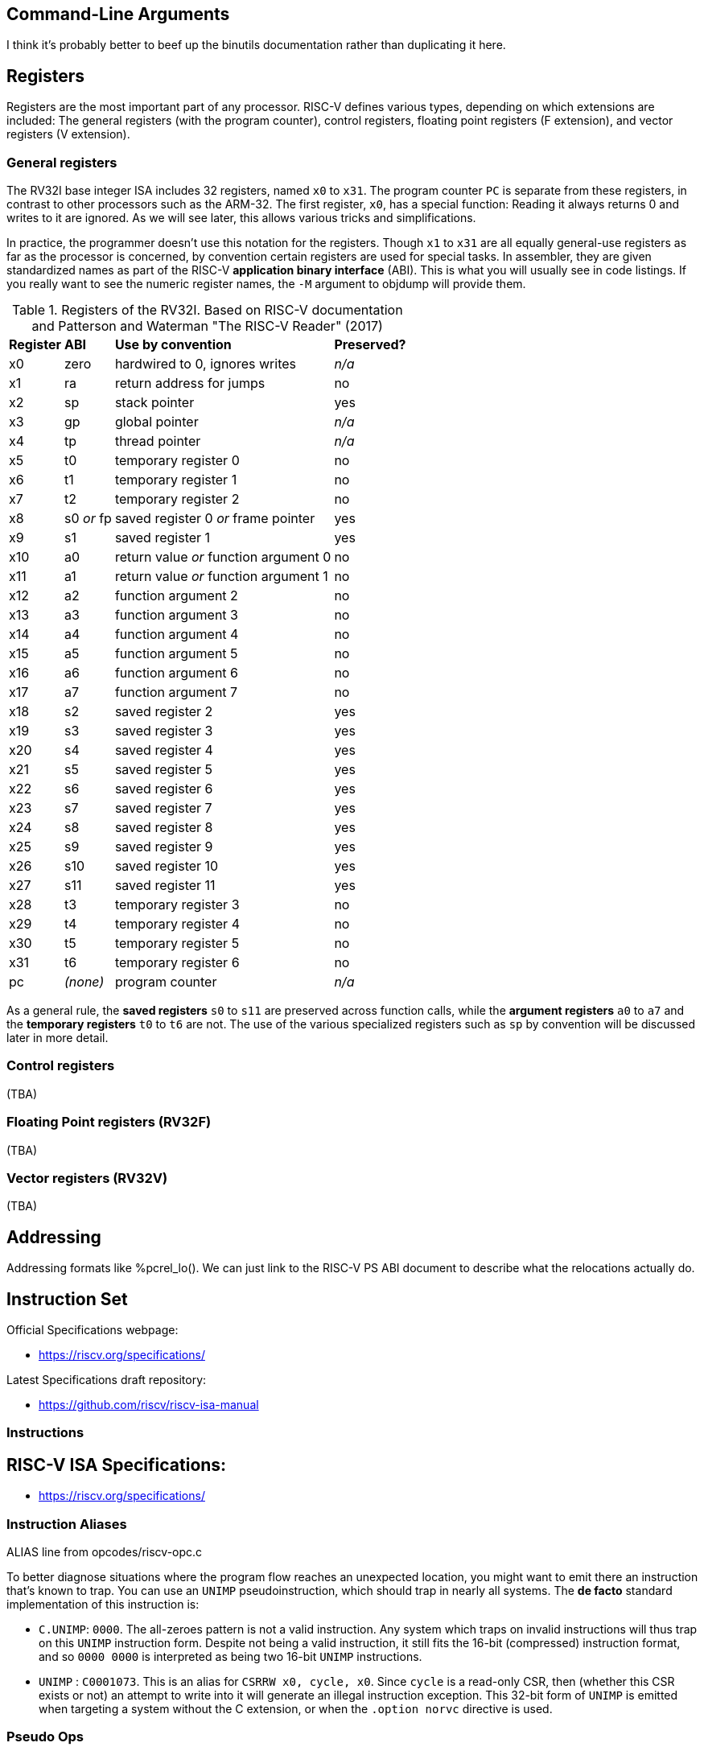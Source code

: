 == Command-Line Arguments

I think it's probably better to beef up the binutils documentation rather than
duplicating it here.

== Registers

Registers are the most important part of any processor. RISC-V defines various
types, depending on which extensions are included: The general registers (with
the program counter), control registers, floating point registers (F extension),
and vector registers (V extension).

=== General registers

The RV32I base integer ISA includes 32 registers, named `x0` to `x31`. The
program counter `PC` is separate from these registers, in contrast to other
processors such as the ARM-32. The first register, `x0`, has a special function:
Reading it always returns 0 and writes to it are ignored. As we will see later,
this allows various tricks and simplifications.

In practice, the programmer doesn't use this notation for the registers. Though
`x1` to `x31` are all equally general-use registers as far as the processor is
concerned, by convention certain registers are used for special tasks. In
assembler, they are given standardized names as part of the RISC-V *application
binary interface* (ABI). This is what you will usually see in code listings. If
you really want to see the numeric register names, the `-M` argument to objdump
will provide them.

.Registers of the RV32I. Based on RISC-V documentation and Patterson and Waterman "The RISC-V Reader" (2017)
[%autowidth]
|===
|*Register*  | *ABI*       | *Use by convention*                   | *Preserved?*
|x0          | zero        | hardwired to 0, ignores writes        | _n/a_
|x1          | ra          | return address for jumps              | no
|x2          | sp          | stack pointer                         | yes
|x3          | gp          | global pointer                        | _n/a_
|x4          | tp          | thread pointer                        | _n/a_
|x5          | t0          | temporary register 0                  | no
|x6          | t1          | temporary register 1                  | no
|x7          | t2          | temporary register 2                  | no
|x8          | s0 _or_ fp  | saved register 0 _or_ frame pointer   | yes
|x9          | s1          | saved register 1                      | yes
|x10         | a0          | return value _or_ function argument 0 | no
|x11         | a1          | return value _or_ function argument 1 | no
|x12         | a2          | function argument 2                   | no
|x13         | a3          | function argument 3                   | no
|x14         | a4          | function argument 4                   | no
|x15         | a5          | function argument 5                   | no
|x16         | a6          | function argument 6                   | no
|x17         | a7          | function argument 7                   | no
|x18         | s2          | saved register 2                      | yes
|x19         | s3          | saved register 3                      | yes
|x20         | s4          | saved register 4                      | yes
|x21         | s5          | saved register 5                      | yes
|x22         | s6          | saved register 6                      | yes
|x23         | s7          | saved register 7                      | yes
|x24         | s8          | saved register 8                      | yes
|x25         | s9          | saved register 9                      | yes
|x26         | s10         | saved register 10                     | yes
|x27         | s11         | saved register 11                     | yes
|x28         | t3          | temporary register 3                  | no
|x29         | t4          | temporary register 4                  | no
|x30         | t5          | temporary register 5                  | no
|x31         | t6          | temporary register 6                  | no
|pc          | _(none)_    | program counter                       | _n/a_
|===
As a general rule, the *saved registers* `s0` to `s11` are preserved across
function calls, while the *argument registers* `a0` to `a7` and the
*temporary registers* `t0` to `t6` are not.  The use of the various
specialized registers such as `sp` by convention will be discussed later in more
detail.

=== Control registers

(TBA)

=== Floating Point registers (RV32F)

(TBA)

=== Vector registers (RV32V)

(TBA)

== Addressing

Addressing formats like %pcrel_lo().  We can just link to the RISC-V PS ABI
document to describe what the relocations actually do.

== Instruction Set

Official Specifications webpage: +

- https://riscv.org/specifications/

Latest Specifications draft repository: +

- https://github.com/riscv/riscv-isa-manual

=== Instructions

== RISC-V ISA Specifications: +

- https://riscv.org/specifications/

=== Instruction Aliases

ALIAS line from opcodes/riscv-opc.c

To better diagnose situations where the program flow reaches an unexpected
location, you might want to emit there an instruction that's known to trap. You
can use an `UNIMP` pseudoinstruction, which should trap in nearly all systems.
The *de facto* standard implementation of this instruction is:

- `C.UNIMP`: `0000`. The all-zeroes pattern is not a valid instruction. Any
  system which traps on invalid instructions will thus trap on this `UNIMP`
  instruction form. Despite not being a valid instruction, it still fits the
  16-bit (compressed) instruction format, and so `0000 0000` is interpreted as
  being two 16-bit `UNIMP` instructions.

- `UNIMP` : `C0001073`. This is an alias for `CSRRW x0, cycle, x0`. Since
  `cycle` is a read-only CSR, then (whether this CSR exists or not) an attempt
  to write into it will generate an illegal instruction exception. This 32-bit
  form of `UNIMP` is emitted when targeting a system without the C extension,
  or when the `.option norvc` directive is used.

=== Pseudo Ops

Both the RISC-V-specific and GNU .-prefixed options.

The following table lists assembler directives:

.Assembler Directives
[cols="20,40,40"]
|===
|*Directive*  | *Arguments*                    | *Description*
|.align       | integer                        | align to power of 2 (alias for `.p2align` which is preferred - see <<.align, .align>>
|.p2align     | p2,[pad_val=0],max             | align to power of 2
|.balign      | b,[pad_val=0]                  | byte align
|.file        | "filename"                     | emit filename FILE LOCAL symbol table
|.globl       | symbol_name                    | emit symbol_name to symbol table (scope GLOBAL)
|.local       | symbol_name                    | emit symbol_name to symbol table (scope LOCAL)
|.comm        | symbol_name,size,align         | emit common object to .bss section
|.common      | symbol_name,size,align         | emit common object to .bss section
|.ident       | "string"                       | accepted for source compatibility
|.section     | [{.text,.data,.rodata,.bss}]   | emit section (if not present, default .text) and make current
|.size        | symbol, symbol                 | accepted for source compatibility
|.text        |                                | emit .text section (if not present) and make current
|.data        |                                | emit .data section (if not present) and make current
|.rodata      |                                | emit .rodata section (if not present) and make current
|.bss         |                                | emit .bss section (if not present) and make current
|.string      | "string"                       | emit string
|.asciz       | "string"                       | emit string (alias for .string)
|.equ         | name, value                    | constant definition
|.macro       | name arg1 [, argn]             | begin macro definition \argname to substitute
|.endm        |                                | end macro definition
|.type        | symbol, @function              | accepted for source compatibility
|.option      | {arch,rvc,norvc,pic,nopic,relax,norelax,push,pop} | RISC-V options. Refer to <<.option, .option>> for a more detailed description.
|.byte        | expression [, expression]*     | 8-bit comma separated words
|.2byte       | expression [, expression]*     | 16-bit comma separated words
|.half        | expression [, expression]*     | 16-bit comma separated words
|.short       | expression [, expression]*     | 16-bit comma separated words
|.4byte       | expression [, expression]*     | 32-bit comma separated words
|.word        | expression [, expression]*     | 32-bit comma separated words
|.long        | expression [, expression]*     | 32-bit comma separated words
|.8byte       | expression [, expression]*     | 64-bit comma separated words
|.dword       | expression [, expression]*     | 64-bit comma separated words
|.quad        | expression [, expression]*     | 64-bit comma separated words
|.float       | expression [, expression]*     | 32-bit floating point values, see <<fp-literal, Floating-point literals>> for the value format.
|.double      | expression [, expression]*     | 64-bit floating point values, see <<fp-literal, Floating-point literals>> for the value format.
|.quad        | expression [, expression]*     | 128-bit floating point values, see <<fp-literal, Floating-point literals>> for the value format.
|.dtprelword  | expression [, expression]*     | 32-bit thread local word
|.dtpreldword | expression [, expression]*     | 64-bit thread local word
|.sleb128     | expression                     | signed little endian base 128, DWARF
|.uleb128     | expression                     | unsigned little endian base 128, DWARF
|.zero        | integer                        | zero bytes
|.variant_cc  | symbol_name                    | annotate the symbol with variant calling convention
|.attribute   | name, value                    | RISC-V object attributes, more detailed description see <<.attribute, .attribute>>.
| .insn        | see description                | emit a custom instruction encoding, see <<.insn, .insn>>
|===

[id=.align]
== `.align`
The `.align` directive for RISC-V is an alias to `.p2align`, which aligns to a
power of two, so `.align 2` means align to 4 bytes. Because the definition of
the `.align` directive https://sourceware.org/binutils/docs/as/Align.html[varies by architecture],
it is recommended to use the unambiguous `.p2align` or `.balign` directives
instead.

[id=.attribute]
== `.attribute`

The `.attribute` directive is used to record information about an object
file/binary that a linker or runtime loader needs to check for compatibility.

For more information like attribute name, number, value type and description,
please refer to
https://github.com/riscv-non-isa/riscv-elf-psabi-doc/blob/master/riscv-elf.adoc#attributes[attribute section in RISC-V psABI].

`.attribute` take two arguments. The first argument of `.attribute` is the
symbolic name of attribute or the attribute number, the prefix `Tag_RISCV_`
can be omitted, the second argument can be string or number.

Syntax for `.attribute`:
[source,asm]
----
.attribute <NAME_OR_NUMBER>, <ATTRIBUTE_VALUE>

NAME_OR_NUMBER := <attribute-name>
                | [1-9][0-9]*

ATTRIBUTE_VALUE := <string>
                 | <number>
----

[id=.option]
== `.option`

=== `rvc`/`norvc`

This option will be deprecated soon after `.option arch` has been widely
implemented on main stream open source toolchains.

Enable/disable the C-extension for the following code region. This option is
equivalent to `.option arch, +c`/`.option arch, -c`, but widely supported by
older toolchain versions.

Alternative style:

[source,asm]
----
.option push
.option arch, +c   # Alternative of .option rvc
.option pop

.option push
.option arch, -c   # Alternative of .option norvc
.option pop
----

NOTE: `.option rvc` might set the ELF flag `EF_RISCV_RVC` in some toolchains. That
might cause the linker to compress instructions in code regions where that was
not intended.

NOTE: There is a difference between `.option rvc`/`.option norvc` and
`.option arch, +c`/`.option arch, -c`. The latter won't set EF_RISCV_RVC in the
ELF flags.

=== `arch`

Enable and/or disable specific ISA extensions for the following code regions, but
without changing the arch attribute and `EF_RISCV_RVC` in the ELF flags, that
means it will not raise the minimal execution environment requirement, so the user
should take care to the execution of the code regions around
`.option push`/`.option arch`/`.option pop`.

Syntax for `.option arch`:

[source,asm]
----
.option arch, <EXTENSIONS-OR-FULLARCH>

EXTENSIONS-OR-FULLARCH := <EXTENSIONS>
                        | <FULLARCHSTR>

EXTENSIONS             := <EXTENSION> ',' <EXTENSIONS>
                        | <EXTENSION>

FULLARCHSTR            := <full-arch-string>

EXTENSION              := <OP> <EXTENSION-NAME> <VERSION>

OP                     := '+'
                        | '-'

VERSION                := [0-9]+ 'p' [0-9]+
                        | [1-9][0-9]*
                        |

EXTENSION-NAME         := Naming rule is defined in RISC-V ISA manual
----

- Extension version can be omitted, the assembler will use the built-in default
  version for that extension.
- `OP` can be enable (`+`) or disable (`-`).
- Format of `<full-arch-string>` is the same as `-march` option.

Example:

[source, asm]
----
.attribute arch, rv64imafdc
# You can only use instructions from the i, m, a, f, d and c extensions.
memcpy_general:
    add     a5,a1,a2
    beq     a1,a5,.L2
    add     a2,a0,a2
    mv      a5,a0
.L3:
    addi    a1,a1,1
    addi    a5,a5,1
    lbu     a4,-1(a1)
    sb      a4,-1(a5)
    bne     a5,a2,.L3
.L2:
    ret

.option push     # Push current options to the stack.
.option arch, +v # Enable vector extension, we can use any instruction in imafdcv extension.
memcpy_vec:
    mv a3, a0
.Lloop:
    vsetvli t0, a2, e8, m8, ta, ma
    vle8.v v0, (a1)
    add a1, a1, t0
    sub a2, a2, t0
    vse8.v v0, (a3)
    add a3, a3, t0
    bnez a2, .Lloop
    ret
.option pop   # Pop current option from the stack, restore the enabled ISA extension status to imafdc.

.option push     # Push current option to the stack.
.option arch, -c # Disable compressed extension, we can't use any instruction in extension.
memcpy_norvc:
    add     a5,a1,a2
    beq     a1,a5,.L2
    add     a2,a0,a2
    mv      a5,a0
.L3:
    addi    a1,a1,1
    addi    a5,a5,1
    lbu     a4,-1(a1)
    sb      a4,-1(a5)
    bne     a5,a2,.L3
.L2:
    ret
.option pop   # Pop current option from the stack, restore the enabled ISA extension status to imafdc.

.option push  # Push current option to the stack.
.option arch, rv64imc # Set arch to rv64imc.
    nop
.option pop   # Pop current option from the stack, restore the enabled ISA extension status to imafdc.
----

NOTE: A typical use case is with `ifunc`, e.g. the C library is built with
`rv64gc`, but a few functions like memcpy provide two versions, one built with
`rv64gc` and one built with `rv64gcv`, and then select between them by ifunc
mechanism at run-time.  However, we don't want to change the minimal execution
environment requirement to `rv64gcv`, since the `rv64gcv` version will be
invoked only if the execution environment supports the vector extension, so
the minimal execution environment requirement still is `rv64gc`.

NOTE: `.option arch, +` will also enable all required extensions, for example,
`rv32i` + `.option arch, +v` will also enable `f`, `d`, `zve32x`, `zve32f`,
`zve64x`, `zve64f`, `zve64d`, `zvl32b`, `zvl64b` and `zvl128b` extensions.

NOTE: We recommend `.option arch, +` and `.option arch, -` are used with
`.option push`/`.option pop` instead of a `.option arch, +` / `.option arch, -`
pair, because `.option arch, +` will enable all required extensions, but
`.option arch, -` only disables the specific extension, so the result might be
unexpected, for example: `rv32i` + `.option arch, +v` + `.option arch, -v`
will result `rv32ifd_zve32x_zve32f_zve64x_zve64f_zve64d_zvl32b_zvl64b_zvl128b`
not `rv32i`.
Another example is `.option arch, rv64ifd` + `.option arch, -f`, which results
in `rv64ifd`, because `f` will be added back when adding the implied extensions
of `d`.

NOTE: `.option arch, +<ext>, -<ext>` is accepted and will result in enabling the
extensions that depend on `ext`, e.g. `rv32i` + `.option arch, +v, -v` will result
`rv32ifd_zve32x_zve32f_zve64x_zve64f_zve64d_zvl32b_zvl64b_zvl128b`.

=== `pic`/`nopic`

Set the code model to PIC (position independent code) or non-PIC. This will
affect the expansion of the `la` pseudoinstruction, refer to
<<pseudoinstructions, listing of standard RISC-V pseudoinstructions>>.

=== `relax`/`norelax`

Enable/disable linker relaxation for the following code region.

NOTE: A code region followed by `.option relax` will emit
`R_RISCV_RELAX`/`R_RISCV_ALIGN` even if the linker does not support relaxation.
The suggested usage is using `.option norelax` with `.option push`/`.option pop`
if linker relaxation should be disabled for a code region.

NOTE: Recommended way to disable linker relaxation of specific code region is
use `.option push`, `.option norelax` and `.option pop`, that prevent enabled
linker relaxation accidentally if user already disable linker relaxation.

=== `push`/`pop`

Push/pop current options to/from the options stack.

[id=.insn]
== `.insn`

Emit an arbitrary instruction. This is useful for custom instructions or for
very new instructions which an assembler may not support.

There are three overloads:

* `.insn <value>` - emit a raw instruction with the given value
* `.insn <insn_length>, <value>` - the same, but also verify that the instruction length has the given value in bytes
* `.insn <type> <fields>`

<type> is the instruction type (e.g. r, i, s, cj, ...).
These types are specified in the RISC-V ISA specification.

<fields> is a comma-separated list of the instruction fields.
The order of the fields is achieved by grouping them and listing
them from LSB to MSB. The groups are:

* opcode fields
* function fields
* register fields
* immediates and symbols

E.g. an instruction with the fields (sorted from LSB to MSB):

  opcode7, rd, func3, rs1, rs2, func7

Gets listed as follows:

  opcode7, func3, func7, rd, rs1, rs2

For more examples, refer to the
https://sourceware.org/binutils/docs/as/RISC_002dV_002dFormats.html[Binutils documentation].

== Assembler Relocation Functions

The following table lists assembler relocation expansions:

.Assembler Relocation Functions
[%autowidth]
|===
|*Assembler Notation*        | *Description*                  | *Instruction/Macro*
|%hi(symbol)                 | Absolute (HI20)                | lui
|%lo(symbol)                 | Absolute (LO12)                | load, store, add
|%pcrel_hi(symbol)           | PC-relative (HI20)             | auipc
|%pcrel_lo(label)            | PC-relative (LO12)             | load, store, add
|%tprel_hi(symbol)           | TLS LE "Local Exec"            | lui
|%tprel_lo(symbol)           | TLS LE "Local Exec"            | load, store, add
|%tprel_add(symbol)          | TLS LE "Local Exec"            | add
|%tls_ie_pcrel_hi(symbol) {asterisk}  | TLS IE "Initial Exec" (HI20)   | auipc
|%tls_gd_pcrel_hi(symbol) {asterisk}  | TLS GD "Global Dynamic" (HI20) | auipc
|%got_pcrel_hi(symbol) {asterisk}     | GOT PC-relative (HI20)         | auipc
|===

{asterisk} These reuse %pcrel_lo(label) for their lower half

== Labels

Text labels are used as branch, unconditional jump targets and symbol offsets.
Text labels are added to the symbol table of the compiled module.

[source, asm]
----
loop:
        j loop
----

Numeric labels are used for local references. References to local labels are
suffixed with 'f' for a forward reference or 'b' for a backwards reference.

[source, asm]
----
1:
        j 1b
----

== Absolute addressing

The following example shows how to load an absolute address:

[source, asm]
----
  lui a0, %hi(msg + 1)
  addi  a0, a0, %lo(msg + 1)
----

Which generates the following assembler output and relocations
as seen by `objdump`:


[source, asm]
----
0000000000000000 <.text>:
   0: 00000537            lui a0,0x0
      0: R_RISCV_HI20 msg+0x1
   4: 00150513            addi  a0,a0,1 # 0x1
      4: R_RISCV_LO12_I msg+0x1
----

== Relative addressing

The following example shows how to load a PC-relative address:

[source, asm]
----
1:
  auipc a0, %pcrel_hi(msg + 1)
  addi  a0, a0, %pcrel_lo(1b)
----

Which generates the following assembler output and relocations
as seen by `objdump`:

[source, asm]
----
0000000000000000 <.text>:
   0: 00000517            auipc a0,0x0
      0: R_RISCV_PCREL_HI20 msg+0x1
   4: 00050513            mv  a0,a0
      4: R_RISCV_PCREL_LO12_I .L1
----

== GOT-indirect addressing

The following example shows how to load an address from the GOT:

[source, asm]
----
1:
  auipc a0, %got_pcrel_hi(msg + 1)
  ld  a0, %pcrel_lo(1b)(a0)
----

Which generates the following assembler output and relocations
as seen by `objdump`:

[source, asm]
----
0000000000000000 <.text>:
   0: 00000517            auipc a0,0x0
      0: R_RISCV_GOT_HI20 msg+0x1
   4: 00050513            mv  a0,a0
      4: R_RISCV_PCREL_LO12_I .L1
----

== Load Immediate

The following example shows the `li` pseudoinstruction which
is used to load immediate values:

[source, asm]
----
  .equ  CONSTANT, 0xdeadbeef

  li  a0, CONSTANT
----

Which, for RV32I, generates the following assembler output, as seen by `objdump`:

[source, asm]
----
00000000 <.text>:
   0: deadc537            lui a0,0xdeadc
   4: eef50513            addi  a0,a0,-273 # deadbeef <CONSTANT+0x0>
----


== Load Upper Immediate's Immediate

The immediate argument to `lui` is an integer in the interval [0x0, 0xfffff].
Its compressed form, `c.lui`, accepts only those in the subintervals [0x1, 0x1f] and [0xfffe0, 0xfffff].

== Signed Immediates for I- and S-Type Instructions

All I- and S-type instructions with 12-bit signed immediates
--- e.g., `addi` but not `slli` ---
accept their immediate argument as an integer in the interval [-2048, 2047].
Integers in the subinterval [-2048, -1] can also be passed by their (unsigned) associates
in the interval [0xfffff800, 0xffffffff] on RV32I, and
in [0xfffffffffffff800, 0xffffffffffffffff] on both RV32I and RV64I.

[id=fp-literal]
== Floating-point literals

The assembler supports the same floating-point literal formats as those defined
in the C and C++ standards (i.e., decimal floating-point literals with decimal
exponents as well as hexadecimal floating-point literals with binary exponents).

Here are some examples:

- 3.14159

- 0.271828e1

- 0x0.3p-4

NOTE: The detailed format of the floating point immediate value can be
referenced on https://en.cppreference.com/w/cpp/language/floating_literal[this page].

== Load Floating-point Immediate

The `Zfa` extension introduces `fli.{h|s|d|q}` instructions for loading a specific
set of floating-point immediates, supported values can be found in the
RISC-V ISA specification but are also listed below.

The `fli` instruction is used to load a floating point immediate into a floating
register, the accepted immediate is defined in <<fp-literal, Floating-point literals>>
and the reference table can be found in <<fli-operand-value, FLI operands reference table>>.

[source, asm]
----
  fli.s fa0, 0x1p-15
  fli.s fa1, 0.00390625
  fli.s fa2, 6.25e-02
----

The tool should reject any value that does not exactly match a floating-point
immediate operand for the 'fli' instruction.

RISC-V does not offer a generic pseudoinstruction to load an arbitrary floating
point immediate value. Instead, a programmer can use the `.float`/`.double`
directive to declare a floating point immediate value in the source code, and
then load it into a floating point register using the load global
pseudoinstruction (`fl{h|w|d|q}`).


[source, asm]
----
  .data
.VAL:
  .float .0x1p+17
  .text
  flw fa0, .VAL, t0
----

[id=fli-operand-value]
.FLI operands reference table
[%autowidth]
|===
|*Value*        | *Example legal input values*
|-1.0                        | -0x1p+0, -1.0, -1.0e+0
|Minimum positive normal     | min
|1.0 x 2 ^ -16               | 0x1p-16, 0.0000152587890625, 1.52587890625e-05
|1.0 x 2 ^ -15               | 0x1p-15, 0.000030517578125, 3.0517578125e-05
|1.0 x 2 ^ -8                | 0x1p-8, 0.00390625, 3.90625e-03
|1.0 x 2 ^ -7                | 0x1p-7, 0.0078125, 7.8125e-03
|0.0625 (2 ^ -4)             | 0x1p-4, 0.0625, 6.25e-02
|0.125 (2 ^ -3)              | 0x1p-3, 0.125, 1.25e-01
|0.25                        | 0x1p-2, 0.25, 2.5e-01
|0.3125                      | 0x1.4p-2, 0.3125, 3.125e-01
|0.375                       | 0x1.8p-2, 0.375, 3.75e-01
|0.4375                      | 0x1.cp-2, 0.4375, 4.375e-01
|0.5                         | 0x1p-1, 0.5, 5.0e-01
|0.625                       | 0x1.4p-1, 0.625, 6.25e-01
|0.75                        | 0x1.8p-1, 0.75, 7.5e-01
|0.875                       | 0x1.cp-1, 0.875, 8.75e-01
|1.0                         | 0x1p+0, 1.0, 1.0e+00
|1.25                        | 0x1.4p+0, 1.25, 1.25e+00
|1.5                         | 0x1.8p+0, 1.5, 1.5e+00
|1.75                        | 0x1.cp+0, 1.75, 1.75e+00
|2.0                         | 0x1p+1, 2.0, 2.0e+00
|2.5                         | 0x1.4p+1, 2.5, 2.5e+00
|3                           | 0x1.8p+1, 3.0, 3.0e+00
|4                           | 0x1p+2, 4.0, 4.0e+00
|8                           | 0x1p+3, 8.0, 8.0e+00
|16                          | 0x1p+4, 16.0, 1.6e+01
|128 (2 ^ 7)                 | 0x1p+7, 128.0, 1.28e+02
|256 (2 ^ 8)                 | 0x1p+8, 256.0, 2.56e+02
|2 ^ 15                      | 0x1p+15, 32768.0, 3.2768e+04
|2 ^ 16                      | 0x1p+16, 65536.0, 6.5536e+04
|Positive infinity           | inf
|Canonical NaN               | nan
|===

A value can be expressed in various forms within the same format. For example,
6.5536e+04 can be alternatively written as 6553.6e+01 or 65.536e+03. The table
provides one possible representation, but any equivalent exact value may be used.

== Load Address

The following example shows the `la` pseudoinstruction which is used to load
symbol addresses using the correct sequence based on whether the code is being
assembled as PIC:

[source, asm]
----
  la  a0, msg + 1
----

For non-PIC this is an alias for the `lla` pseudoinstruction documented below.

For PIC this is an alias for the `lga` pseudoinstruction documented below.

The `la` pseudoinstruction is the preferred way for getting the address of
variables in assembly unless explicit control over PC-relative or GOT-indirect
addressing is required.

== Load Local Address

The following example shows the `lla` pseudoinstruction which is used to load
local symbol addresses:

[source, asm]
----
  lla a0, msg + 1
----

This generates the following instructions and relocations as seen by `objdump`:

[source, asm]
----
0000000000000000 <.text>:
   0: 00000517            auipc a0,0x0
      0: R_RISCV_PCREL_HI20 msg+0x1
   4: 00050513            mv  a0,a0
      4: R_RISCV_PCREL_LO12_I .L0
----

== Load Global Address

The following example shows the `lga` pseudoinstruction which is used to load
global symbol addresses:

[source, asm]
----
  lga a0, msg + 1
----

This generates the following instructions and relocations as seen by `objdump`
(for RV64; RV32 will use `lw` instead of `ld`):

[source, asm]
----
0000000000000000 <.text>:
   0: 00000517            auipc a0,0x0
      0: R_RISCV_GOT_HI20 msg+0x1
   4: 00053503            ld  a0,0(a0) # 0 <.text>
      4: R_RISCV_PCREL_LO12_I .L0
----

== Load and Store Global

The following pseudoinstructions are available to load from and store to
global objects:

* `l{b|h|w|d} <rd>, <symbol>`: load byte, half word, word or double word from global{empty}
footnote:fn-1[the first operand is implicitly used as a scratch register.]
* `l{bu|hu|wu} <rd>, <symbol>`: load unsigned byte, half word, or word from global{empty}
footnote:fn-1[]
* `s{b|h|w|d} <rd>, <symbol>, <rt>`: store byte, half word, word or double word to global{empty}
footnote:fn-2[the last operand specifies the scratch register to be used.]
* `fl{h|w|d|q} <rd>, <symbol>, <rt>`: load half, float, double or quad precision from global{empty}
footnote:fn-2[]
* `fs{h|w|d|q} <rd>, <symbol>, <rt>`: store half, float, double or quad precision to global{empty}
footnote:fn-2[]

The following example shows how these pseudoinstructions are used:

[source, asm]
----
  lw  a0, var1
  fld fa0, var2, t0
  sw  a0, var3, t0
  fsd fa0, var4, t0
----

Which generates the following assembler output and relocations
as seen by `objdump`:

[source, asm]
----
0000000000000000 <.text>:
   0: 00000517            auipc a0,0x0
      0: R_RISCV_PCREL_HI20 var1
   4: 00052503            lw  a0,0(a0) # 0 <.text>
      4: R_RISCV_PCREL_LO12_I .L0
   8: 00000297            auipc t0,0x0
      8: R_RISCV_PCREL_HI20 var2
   c: 0002b507            fld fa0,0(t0) # 8 <.text+0x8>
      c: R_RISCV_PCREL_LO12_I .L0
  10: 00000297            auipc t0,0x0
      10: R_RISCV_PCREL_HI20  var3
  14: 00a2a023            sw  a0,0(t0) # 10 <.text+0x10>
      14: R_RISCV_PCREL_LO12_S  .L0
  18: 00000297            auipc t0,0x0
      18: R_RISCV_PCREL_HI20  var4
  1c: 00a2b027            fsd fa0,0(t0) # 18 <.text+0x18>
      1c: R_RISCV_PCREL_LO12_S  .L0
----

== Constants

The following example shows loading a constant using the `%hi` and
`%lo` assembler functions.

[source, asm]
----
  .equ  UART_BASE, 0x40003080

  lui a0, %hi(UART_BASE)
  addi  a0, a0, %lo(UART_BASE)
----

Which generates the following assembler output
as seen by `objdump`:

[source, asm]
----
0000000000000000 <.text>:
   0: 40003537            lui a0,0x40003
   4: 08050513            addi  a0,a0,128 # 40003080 <UART_BASE>
----

== Far Branches

The assembler will convert conditional branches into far branches when
necessary, via inserting a short branch with inverted conditions past an
unconditional jump.  For example

[source, asm]
----
target:
  bne a0, a1, target
.rep 1024
  nop
.endr
  bne a0, a1, target
----

ends up as

[source, asm]
----
       0: 00b51063            bne a0,a1,0 <target>
...
    1004: 00b50463            beq a0,a1,100c <target+0x100c>
    1008: ff9fe06f            j 0 <target>
----

== Function Calls
The following pseudoinstructions are available to call subroutines far from
the current position:

* `call <symbol>`: call away subroutine{empty}
footnote:fn-3[`ra` is implicitly used to save the return address.]
* `call <rd>, <symbol>`: call away subroutine{empty}
footnote:fn-4[similar to `call <symbol>`, but `<rd>` is used to save the return address instead.]
* `tail <symbol>`: tail call away subroutine[{empty}
footnote:fn-5[If the `Zicfilp` extension is available, `t2` is implicitly used as a scratch register. Otherwise,`t1` is implicitly used as a scratch register.]
* `jump <symbol>, <rt>`: jump to away routine{empty}
footnote:fn-6[similar to `tail <symbol>`, but `<rt>` is used as the scratch register instead.]

The following example shows how these pseudoinstructions are used:

[source, asm]
----
  call  func1
  tail  func2
  jump  func3, t0
----

Which generates the following assembler output and relocations
as seen by `objdump`:

[source, asm]
----
0000000000000000 <.text>:
   0: 00000097            auipc ra,0x0
      0: R_RISCV_CALL func1
   4: 000080e7            jalr  ra # 0x0
   8: 00000317            auipc t1,0x0
      8: R_RISCV_CALL func2
   c: 00030067            jr  t1 # 0x8
  10: 00000297            auipc t0,0x0
      10: R_RISCV_CALL  func3
  14: 00028067            jr  t0 # 0x10
----

== Floating-point rounding modes

For floating-point instructions with a rounding mode field, the rounding mode
can be specified by adding an additional operand. e.g. `fcvt.w.s` with
round-to-zero can be written as `fcvt.w.s a0, fa0, rtz`. If unspecified, the
default `dyn` rounding mode will be used.

Supported rounding modes are as follows (must be specified in lowercase):

* `rne`: round to nearest, ties to even
* `rtz`: round towards zero
* `rdn`: round down
* `rup`: round up
* `rmm`: round to nearest, ties to max magnitude
* `dyn`: dynamic rounding mode (the rounding mode specified in the `frm` field
of the `fcsr` register is used)

== Control and Status Registers

The following code sample shows how to enable timer interrupts,
set and wait for a timer interrupt to occur:

[source, asm]
----
.equ RTC_BASE,      0x40000000
.equ TIMER_BASE,    0x40004000

# setup machine trap vector
1:      auipc   t0, %pcrel_hi(mtvec)        # load mtvec(hi)
        addi    t0, t0, %pcrel_lo(1b)       # load mtvec(lo)
        csrrw   zero, mtvec, t0

# set mstatus.MIE=1 (enable M mode interrupt)
        li      t0, 8
        csrrs   zero, mstatus, t0

# set mie.MTIE=1 (enable M mode timer interrupts)
        li      t0, 128
        csrrs   zero, mie, t0

# read from mtime
        li      a0, RTC_BASE
        ld      a1, 0(a0)

# write to mtimecmp
        li      a0, TIMER_BASE
        li      t0, 1000000000
        add     a1, a1, t0
        sd      a1, 0(a0)

# loop
loop:
        wfi
        j loop

# break on interrupt
mtvec:
        csrrc  t0, mcause, zero
        bgez t0, fail       # interrupt causes are less than zero
        slli t0, t0, 1      # shift off high bit
        srli t0, t0, 1
        li t1, 7            # check this is an m_timer interrupt
        bne t0, t1, fail
        j pass

pass:
        la a0, pass_msg
        jal puts
        j shutdown

fail:
        la a0, fail_msg
        jal puts
        j shutdown

.section .rodata

pass_msg:
        .string "PASS\n"

fail_msg:
        .string "FAIL\n"
----

[id=pseudoinstructions]
== A listing of standard RISC-V pseudoinstructions

:fn-7: footnote:[The compiler can generate different instruction sequences to load a specific numeric value into a register.]

.Pseudo Instructions
[cols="30,35,20,15"]
|===
|*Pseudoinstruction*          |*Base Instruction(s)*                                          |*Meaning*     |*Comment*

|la rd, symbol
|auipc rd, symbol[31:12] +
addi rd, rd, symbol[11:0]
|Load address
|With `.option nopic` (Default)

|la rd, symbol
|auipc rd, symbol@GOT[31:12] +
l{w\|d} rd, symbol@GOT[11:0](rd)
|Load address
|With `.option pic`

|lla rd, symbol
|auipc rd, symbol[31:12] +
addi rd, rd, symbol[11:0]
|Load local address
|

|lga rd, symbol
|auipc rd, symbol@GOT[31:12] +
l{w\|d} rd, symbol@GOT[11:0](rd)
|Load global address
|

|l{b\|h\|w\|d} rd, symbol
|auipc rd, symbol[31:12] +
l{b\|h\|w\|d} rd, symbol[11:0](rd)
|Load global
|

|l{bu\|hu\|wu} rd, symbol
|auipc rd, symbol[31:12] +
l{bu\|hu\|wu} rd, symbol[11:0](rd)
|Load global, unsigned
|

|s{b\|h\|w\|d} rd, symbol, rt
|auipc rt, symbol[31:12] +
s{b\|h\|w\|d} rd, symbol[11:0](rt)
|Store global
|

|fl{w\|d} rd, symbol, rt
| auipc rt, symbol[31:12] +
fl{w\|d} rd, symbol[11:0](rt)
|Floating-point load global
|

|fs{w\|d} rd, symbol, rt
|auipc rt, symbol[31:12] +
fs{w\|d} rd, symbol[11:0](rt)
|Floating-point store global
|

|nop                          | addi x0, x0, 0                                                | No operation |
|li rd, immediate             | *Myriad sequences{fn-7}                                       | Load immediate |
|mv rd, rs                    | addi rd, rs, 0                                                | Copy register |
|not rd, rs                   | xori rd, rs, -1                                               | Ones’ complement |
|neg rd, rs                   | sub rd, x0, rs                                                | Two’s complement |
|negw rd, rs                  | subw rd, x0, rs                                               | Two’s complement word |

|sext.b rd, rs
|slli rd, rs, XLEN - 8 +
srai rd, rd, XLEN - 8
|Sign extend byte
|This is a single instruction when `Zbb` extension is available.

|sext.h rd, rs
|slli rd, rs, XLEN - 16 +
srai rd, rd, XLEN - 16
|Sign extend halfword
|This is a single instruction when `Zbb` extension is available.

|sext.w rd, rs                | addiw rd, rs, 0                                               | Sign extend word |
|zext.b rd, rs                | andi rd, rs, 255                                              | Zero extend byte |

|zext.h rd, rs
|slli rd, rs, XLEN - 16 +
srli rd, rd, XLEN - 16
|Zero extend halfword
|This is a single instruction when `Zbb` extension is available.

|zext.w rd, rs
|slli rd, rs, XLEN - 32 +
srli rd, rd, XLEN - 32
|Zero extend word
|This is a single instruction when `Zba` extension is available.

|seqz rd, rs                  | sltiu rd, rs, 1                                               | Set if = zero |
|snez rd, rs                  | sltu rd, x0, rs                                               | Set if != zero |
|sltz rd, rs                  | slt rd, rs, x0                                                | Set if < zero |
|sgtz rd, rs                  | slt rd, x0, rs                                                | Set if > zero |
|fmv.h frd, frs               | fsgnj.h frd, frs, frs                                         | Copy half-precision register |
|fabs.h frd, frs              | fsgnjx.h frd, frs, frs                                        | Half-precision absolute value |
|fneg.h frd, frs              | fsgnjn.h frd, frs, frs                                        | Half-precision negate |
|fgt.h rd, frs, frt           | flt.h rd, frt, frs                                            | Half-precision > |
|fge.h rd, frs, frt           | fle.h rd, frt, frs                                            | Half-precision >= |
|fmv.s frd, frs               | fsgnj.s frd, frs, frs                                         | Copy single-precision register |
|fabs.s frd, frs              | fsgnjx.s frd, frs, frs                                        | Single-precision absolute value |
|fneg.s frd, frs              | fsgnjn.s frd, frs, frs                                        | Single-precision negate |
|fgt.s rd, frs, frt           | flt.s rd, frt, frs                                            | Single-precision > |
|fge.s rd, frs, frt           | fle.s rd, frt, frs                                            | Single-precision >= |
|fmv.d frd, frs               | fsgnj.d frd, frs, frs                                         | Copy double-precision register |
|fabs.d frd, frs              | fsgnjx.d frd, frs, frs                                        | Double-precision absolute value |
|fneg.d frd, frs              | fsgnjn.d frd, frs, frs                                        | Double-precision negate |
|fgt.d rd, frs, frt           | flt.d rd, frt, frs                                            | Double-precision > |
|fge.d rd, frs, frt           | fle.d rd, frt, frs                                            | Double-precision >= |
|beqz rs, offset              | beq rs, x0, offset                                            | Branch if = zero |
|bnez rs, offset              | bne rs, x0, offset                                            | Branch if != zero |
|blez rs, offset              | bge x0, rs, offset                                            | Branch if ≤ zero |
|bgez rs, offset              | bge rs, x0, offset                                            | Branch if ≥ zero |
|bltz rs, offset              | blt rs, x0, offset                                            | Branch if < zero |
|bgtz rs, offset              | blt x0, rs, offset                                            | Branch if > zero |
|bgt rs, rt, offset           | blt rt, rs, offset                                            | Branch if > |
|ble rs, rt, offset           | bge rt, rs, offset                                            | Branch if ≤ |
|bgtu rs, rt, offset          | bltu rt, rs, offset                                           | Branch if >, unsigned |
|bleu rs, rt, offset          | bgeu rt, rs, offset                                           | Branch if ≤, unsigned |
|j offset                     | jal x0, offset                                                | Jump |
|jal offset                   | jal x1, offset                                                | Jump and link |
|jr rs                        | jalr x0, rs, 0                                                | Jump register |
|jalr rs                      | jalr x1, rs, 0                                                | Jump and link register |
|ret                          | jalr x0, x1, 0                                                | Return from subroutine |
|vfneg.v vd, vs               | vfsgnjn.vv vd, vs, vs                                         | Floating-point vector negate |
|vfabs.v vd, vs               | vfsgnjx.vv vd, vs, vs                                         | Floating-point vector absolute value |
|vmclr.m vd                   | vmxor.mm vd, vd, vd                                           | Vector clear mask register |
|vmfge.vv vd, va, vb, vm      | vmfle.vv vd, vb, va, vm                                       | Vector Floating-point >=|
|vmfgt.vv vd, va, vb, vm      | vmflt.vv vd, vb, va, vm                                       | Vector Floating-point >|
|vmmv.m vd, vs                | vmand.mm vd, vs, vs                                           | Vector copy mask register |
|vmnot.m vd, vs               | vmnand.mm vd, vs, vs                                          | Vector invert mask bits|
|vmset.m vd                   | vmxnor.mm vd, vd, vd                                          | Vector set all mask bits|
|vmsge.vi vd, va, i, vm       | vmsgt.vi vd, va, i-1, vm                                      | Vector >= Immediate|
|vmsgeu.vi vd, va, i, vm      | vmsgtu.vi vd, va, i-1, vm                                     | Vector >= Immediate, unsigned|
|vmsge.vv vd, va, vb, vm      | vmsle.vv vd, vb, va, vm                                       | Vector >= Vector|
|vmsgeu.vv vd, va, vb, vm     | vmsleu.vv vd, vb, va, vm                                      | Vector >= Vector, unsigned |
|vmsgt.vv vd, va, vb, vm      | vmslt.vv vd, vb, va, vm                                       | Vector > Vector|
|vmsgtu.vv vd, va, vb, vm     | vmsltu.vv vd, vb, va, vm                                      | Vector > Vector, unsigned|
|vmslt.vi vd, va, i, vm       | vmsle.vi vd, va, i-1, vm                                      | Vector < immediate|
|vmsltu.vi vd, va, i, vm      | vmsleu.vi vd, va, i-1, vm                                     | Vector < immediate, unsigned |
|vneg.v vd,vs                 | vrsub.vx vd,vs,x0                                             | Vector negate |
|vnot.v vd,vs,vm              | vxor.vi vd, vs, -1, vm                                        | Vector not |
|vncvt.x.x.w vd,vs,vm         | vnsrl.wx vd,vs,x0,vm                                          | Vector narrow convert element |
|vwcvt.x.x.v vd,vs,vm         | vwadd.vx vd,vs,x0,vm                                          | Vector widen convert, integer-integer|
|vwcvtu.x.x.v vd,vs,vm        | vwaddu.vx vd,vs,x0,vm                                         | Vector widen convert, integer-integer, unsigned|
|vl1r.v v3, x0                | vl1re8.v v3, x0                                               | Equal to vl1re8.v |
|vl2r.v v2,x0                 | vl2re8.v v2, x0                                               | Equal to vl2re8.v |
|vl4r.v v4,x0                 | vl4re8.v v4, x0                                               | Equal to vl4re8.v |
|vl8r.v v8,x0                 | vl8re8.v v8, x0                                               | Equal to vl8re8.v |

|vmsge{u}.vx vd, va, x
|vmslt{u}.vx vd, va, x +
vmnand.mm vd, vd, vd
| Vector >= scalar, unmasked
|

| vmsge{u}.vx vd, va, x, v0.t
| vmslt{u}.vx vd, va, x, v0.t +
 vmxor.mm vd, vd, v0
| Vector >= scalar, masked
| When vd≠v0

| vmsge{u}.vx vd, va, x, v0.t, vt
| vmslt{u}.vx vt, va, x +
 vmandn.mm vd, vd, vt
| Vector >= scalar, masked
| When vd=v0

|vmsge{u}.vx vd, va, x, v0.t, vt
|vmslt{u}.vx vt, va, x +
 vmandn.mm vt, v0, vt +
 vmandn.mm vd, vd, v0 +
 vmor.mm vd, vt, vd
| Vector >= scalar, masked
| For any vd


|call offset
|auipc x1, offset[31:12] +
jalr x1, x1, offset[11:0]
|Call far-away subroutine
|

|tail offset
|auipc x6, offset[31:12] +
jalr x0, x6, offset[11:0]
|Tail call far-away subroutine
Tail call far-away subroutine
| It will use `x7` as scratch register when `Zicfilp` extension is available.

|fence                        | fence iorw, iorw                                              | Fence on all memory and I/O |
|pause                        | fence w, 0                                                    | PAUSE hint |
|===

== Pseudoinstructions for accessing control and status registers

.Pseudoinstructions for acccessing control and status registers
[%autowidth]
|===
|*Pseudoinstruction*          |*Base Instruction(s)*                                          |*Meaning*
|rdinstret[h] rd   | csrrs rd, instret[h], x0   | Read instructions-retired counter
|rdcycle[h] rd     | csrrs rd, cycle[h], x0     | Read cycle counter
|rdtime[h] rd      | csrrs rd, time[h], x0      | Read real-time clock
|csrr rd, csr      | csrrs rd, csr, x0          | Read CSR
|csrw csr, rs      | csrrw x0, csr, rs          | Write CSR
|csrs csr, rs      | csrrs x0, csr, rs          | Set bits in CSR
|csrc csr, rs      | csrrc x0, csr, rs          | Clear bits in CSR
|csrwi csr, imm    | csrrwi x0, csr, imm        | Write CSR, immediate
|csrsi csr, imm    | csrrsi x0, csr, imm        | Set bits in CSR, immediate
|csrci csr, imm    | csrrci x0, csr, imm        | Clear bits in CSR, immediate
|frcsr rd          | csrrs rd, fcsr, x0         | Read FP control/status register
|fscsr rd, rs      | csrrw rd, fcsr, rs         | Swap FP control/status register
|fscsr rs          | csrrw x0, fcsr, rs         | Write FP control/status register
|frrm rd           | csrrs rd, frm, x0          | Read FP rounding mode
|fsrm rd, rs       | csrrw rd, frm, rs          | Swap FP rounding mode
|fsrm rs           | csrrw x0, frm, rs          | Write FP rounding mode
|fsrmi rd, imm     | csrrwi rd, frm, imm        | Swap FP rounding mode, immediate
|fsrmi imm         | csrrwi x0, frm, imm        | Write FP rounding mode, immediate
|frflags rd        | csrrs rd, fflags, x0       | Read FP exception flags
|fsflags rd, rs    | csrrw rd, fflags, rs       | Swap FP exception flags
|fsflags rs        | csrrw x0, fflags, rs       | Write FP exception flags
|fsflagsi rd, imm  | csrrwi rd, fflags, imm     | Swap FP exception flags, immediate
|fsflagsi imm      | csrrwi x0, fflags, imm     | Write FP exception flags, immediate
|===
